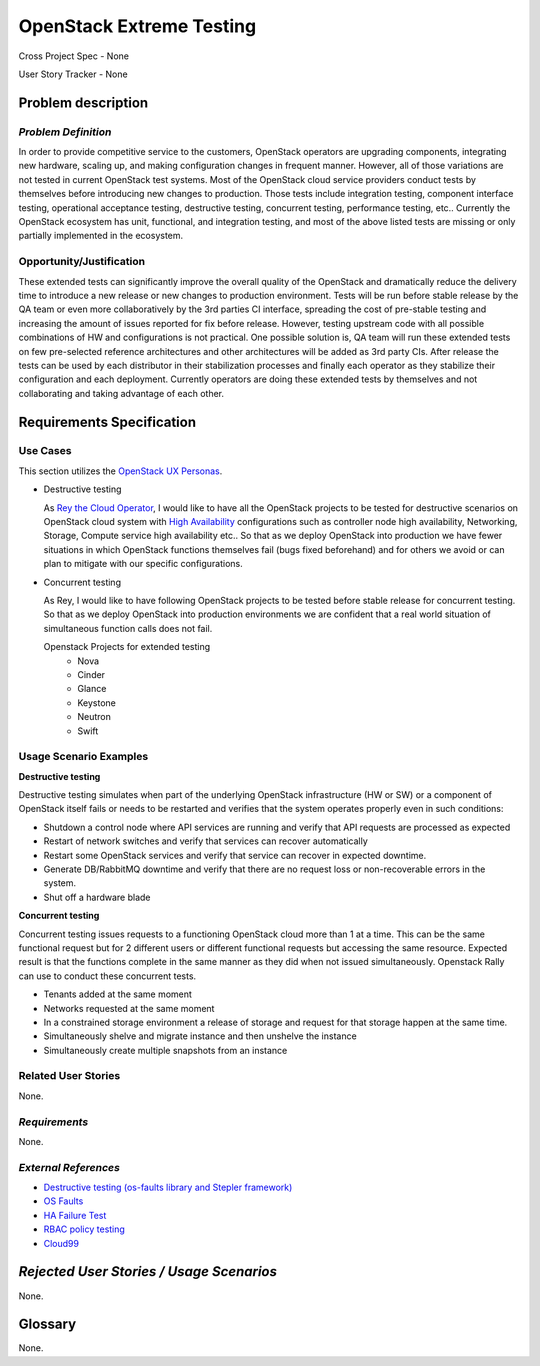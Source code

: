 OpenStack Extreme Testing
==========================

Cross Project Spec - None

User Story Tracker - None

Problem description
-------------------

*Problem Definition*
++++++++++++++++++++

In order to provide competitive service to the customers, OpenStack operators
are upgrading components, integrating new hardware, scaling up, and making
configuration changes in frequent manner. However, all of those
variations are not tested in current OpenStack test systems. Most of the
OpenStack cloud service providers conduct tests by themselves before introducing
new changes to production. Those tests include integration testing, component
interface testing, operational acceptance testing, destructive testing,
concurrent testing, performance testing, etc.. Currently the OpenStack ecosystem
has unit, functional, and integration testing, and most of the above listed
tests are missing or only partially implemented in the ecosystem.


Opportunity/Justification
+++++++++++++++++++++++++

These extended tests can significantly improve the overall quality of the
OpenStack and dramatically reduce the delivery time to introduce a new release
or new changes to production environment. Tests will be run before stable
release by the QA team or even more collaboratively by the 3rd
parties CI interface, spreading the cost of pre-stable testing and increasing
the amount of issues reported for fix before release.
However, testing upstream code with all possible combinations of HW and
configurations is not practical. One possible solution is, QA team will
run these extended tests on few pre-selected reference architectures and
other architectures will be added as 3rd party CIs.
After release the tests can be used by each distributor in their stabilization
processes and finally each operator as they stabilize their configuration
and each deployment. Currently operators are doing these extended tests
by themselves and not collaborating and taking advantage of each other.


Requirements Specification
--------------------------

Use Cases
+++++++++

This section utilizes the `OpenStack UX Personas`_.


* Destructive testing

  As `Rey the Cloud Operator`_, I would like to have all the OpenStack projects
  to be tested for destructive scenarios on OpenStack cloud system with
  `High Availability <http://docs.openstack.org/ha-guide/>`_ configurations
  such as controller node high availability, Networking, Storage, Compute
  service high availability etc..
  So that as we deploy OpenStack into production we have fewer situations in
  which OpenStack functions themselves fail (bugs fixed beforehand) and
  for others we avoid or can plan to mitigate with our specific configurations.

  .. todo:: Add the details of reference architecture for Destructive testing

* Concurrent testing

  As Rey, I would like to have following OpenStack projects to be
  tested before stable release for concurrent testing. So that as we deploy
  OpenStack into production environments we are confident that a real world
  situation of simultaneous function calls does not fail.

  Openstack Projects for extended testing
   * Nova
   * Cinder
   * Glance
   * Keystone
   * Neutron
   * Swift


.. _OpenStack UX Personas: http://docs.openstack.org/contributor-guide/ux-ui-guidelines/ux-personas.html
.. _Rey the Cloud Operator: http://docs.openstack.org/contributor-guide/ux-ui-guidelines/ux-personas/cloud-ops.html#cloud-ops

Usage Scenario Examples
+++++++++++++++++++++++

**Destructive testing**

Destructive testing simulates when part of the underlying OpenStack
infrastructure (HW or SW) or a component of OpenStack itself fails
or needs to be restarted and verifies that the system operates
properly even in such conditions:

* Shutdown a control node where API services are running and verify that API
  requests are processed as expected
* Restart of network switches and verify that services can recover
  automatically
* Restart some OpenStack services and verify that service can recover
  in expected downtime.
* Generate DB/RabbitMQ downtime and verify that there are no request
  loss or non-recoverable errors in the system.
* Shut  off a hardware blade

  .. todo:: Add more details to each test case
	    (ref: Destructive testing reference architecture)

**Concurrent testing**

Concurrent testing issues requests to a functioning OpenStack cloud more
than 1 at a time. This can be the same functional request but for 2
different users or different functional requests but accessing the
same resource. Expected result is that the functions complete in the
same manner as they did when not issued simultaneously.
Openstack Rally can use to conduct these concurrent tests.

* Tenants added at the same moment
* Networks requested at the same moment
* In a constrained storage environment a release of storage and request
  for that storage happen at the same time.
* Simultaneously shelve and migrate instance and then unshelve the instance
* Simultaneously create multiple snapshots from an instance


Related User Stories
++++++++++++++++++++

None.

*Requirements*
++++++++++++++

None.

*External References*
+++++++++++++++++++++

* `Destructive testing (os-faults library and Stepler framework) <https://etherpad.openstack.org/p/ocata-qa-destructive-testing>`_

* `OS Faults <https://github.com/openstack/os-faults>`_

* `HA Failure Test <https://github.com/avdhoot07/HA-Failure-TEST>`_

* `RBAC policy testing <https://etherpad.openstack.org/p/ocata-qa-policy-testing>`_

* `Cloud99 <https://github.com/cisco-oss-eng/Cloud99>`_


*Rejected User Stories / Usage Scenarios*
-----------------------------------------

None.

Glossary
--------

None.
